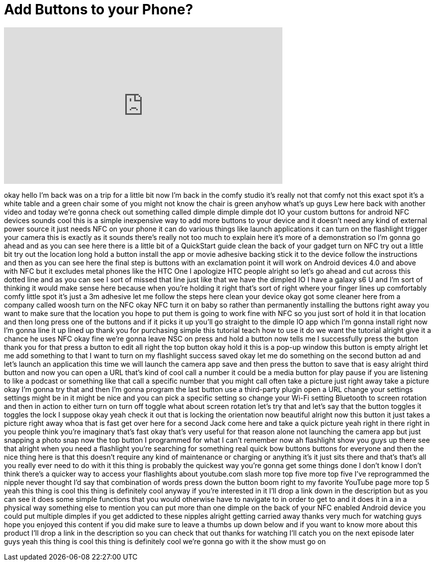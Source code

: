 = Add Buttons to your Phone?
:published_at: 2015-05-17
:hp-alt-title: Add Buttons to your Phone?
:hp-image: https://i.ytimg.com/vi/6Mp01eg0-ZM/maxresdefault.jpg


++++
<iframe width="560" height="315" src="https://www.youtube.com/embed/6Mp01eg0-ZM?rel=0" frameborder="0" allow="autoplay; encrypted-media" allowfullscreen></iframe>
++++

okay hello I'm back was on a trip for a
little bit now I'm back in the comfy
studio it's really not that comfy not
this exact spot
it's a white table and a green chair
some of you might not know the chair is
green anyhow what's up guys Lew here
back with another video and today we're
gonna check out something called dimple
dimple dimple dot IO your custom buttons
for android NFC devices sounds cool this
is a simple inexpensive way to add more
buttons to your device and it doesn't
need any kind of external power source
it just needs NFC on your phone it can
do various things like launch
applications it can turn on the
flashlight trigger your camera this is
exactly as it sounds there's really not
too much to explain here it's more of a
demonstration so I'm gonna go ahead and
as you can see here there is a little
bit of a QuickStart guide
clean the back of your gadget turn on
NFC try out a little bit
try out the location long hold a button
install the app or movie adhesive
backing stick it to the device follow
the instructions and then as you can see
here the final step is buttons with an
exclamation point it will work on
Android devices 4.0 and above with NFC
but it excludes metal phones like the
HTC One I apologize HTC people alright
so let's go ahead and cut across this
dotted line and as you can see I sort of
missed that line just like that we have
the dimpled IO I have a galaxy s6 U and
I'm sort of thinking it would make sense
here because when you're holding it
right that's sort of right where your
finger lines up comfortably comfy little
spot it's just a 3m adhesive
let me follow the steps here clean your
device okay got some cleaner here from a
company called woosh turn on the NFC
okay NFC turn it on baby
so rather than permanently installing
the buttons right away you want to make
sure that the location you hope to put
them is going to work fine with NFC so
you just sort of hold it in that
location and then long press one of the
buttons
and if it picks it up you'll go straight
to the dimple IO app which I'm gonna
install right now I'm gonna line it up
lined up thank you for purchasing simple
this tutorial teach how to use it do we
want the tutorial alright give it a
chance he uses NFC okay fine we're gonna
leave NSC on press and hold a button now
tells me I successfully press the button
thank you for that press a button to
edit all right the top button okay hold
it this is a pop-up window this button
is empty alright let me add something to
that I want to turn on my flashlight
success saved okay let me do something
on the second button ad and let's launch
an application this time we will launch
the camera app save and then press the
button to save that is easy alright
third button and now you can open a URL
that's kind of cool call a number it
could be a media button for play pause
if you are listening to like a podcast
or something like that call a specific
number that you might call often take a
picture just right away take a picture
okay I'm gonna try that and then I'm
gonna program the last button use a
third-party plugin open a URL change
your settings settings might be in it
might be nice and you can pick a
specific setting so change your Wi-Fi
setting Bluetooth to screen rotation and
then in action to either turn on turn
off toggle what about screen rotation
let's try that and let's say that the
button toggles it toggles the lock I
suppose okay yeah check it out that is
locking the orientation now beautiful
alright now this button it just takes a
picture right away whoa that is fast
get over here for a second Jack come
here and take a quick picture yeah right
in there
right in you people think you're
imaginary
that's fast okay that's very useful for
that reason alone not launching the
camera app but just snapping a photo
snap now the top button I programmed for
what I can't remember now ah flashlight
show you guys up there see that alright
when you need a flashlight you're
searching for something real quick bow
buttons buttons for everyone and then
the nice thing here is that this doesn't
require any kind of maintenance or
charging or anything it's it just sits
there and that's that's all you really
ever need to do with it this thing is
probably the quickest way you're gonna
get some things done I don't know I
don't think there's a quicker way to
access your flashlights about
youtube.com slash more top five more top
five I've reprogrammed the nipple never
thought I'd say that combination of
words press down the button boom right
to my favorite YouTube page more top 5
yeah this thing is cool this thing is
definitely cool anyway if you're
interested in it I'll drop a link down
in the description but as you can see it
does some simple functions that you
would otherwise have to navigate to in
order to get to and it does it in a in a
physical way something else to mention
you can put more than one dimple on the
back of your NFC enabled Android device
you could put multiple dimples if you
get addicted to these nipples alright
getting carried away thanks very much
for watching guys hope you enjoyed this
content if you did make sure to leave a
thumbs up down below and if you want to
know more about this product I'll drop a
link in the description so you can check
that out
thanks for watching I'll catch you on
the next episode later guys yeah this
thing is cool this thing is definitely
cool we're gonna go with it the show
must go on